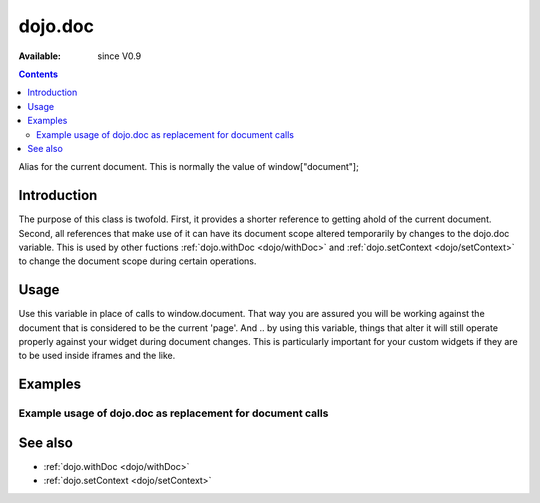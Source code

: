 .. _dojo/doc:

dojo.doc
========

:Available: since V0.9

.. contents::
   :depth: 2

Alias for the current document.  This is normally the value of window["document"];


============
Introduction
============

The purpose of this class is twofold.  First, it provides a shorter reference to getting ahold of the current document.  Second, all references that make use of it can have its document scope altered temporarily by changes to the dojo.doc variable.  This is used by other fuctions :ref:`dojo.withDoc <dojo/withDoc>` and :ref:`dojo.setContext <dojo/setContext>` to change the document scope during certain operations.

=====
Usage
=====

Use this variable in place of calls to window.document.  That way you are assured you will be working against the document that is considered to be the current 'page'.  And .. by using this variable, things that alter it will still operate properly against your widget during document changes.  This is particularly important for your custom widgets if they are to be used inside iframes and the like.

.. code-block :: javascript
 :linenos:

 <script type="text/javascript">
   var currentBody = dojo.doc.body;  //You can also use: dojo.body() to get the current document body.
   var newText = dojo.doc.createTextNode("Some text");
   currentBody.appendChild(newText);
 </script>


========
Examples
========

Example usage of dojo.doc as replacement for document calls
-----------------------------------------------------------

.. code-example ::

  .. js ::

    <script>
      function addText() {
        dojo.connect(dijit.byId("addTextButton"), "onClick", function(){
           var newText = dojo.doc.createTextNode("New Text!");
           dojo.doc.body.appendChild(newText);
           dojo.doc.body.appendChild(dojo.doc.createElement("br"));
        });
      }
      addText();
    </script>

  .. html ::

    <button id="addTextButton" dojoType="dijit.form.Button">Click me to add 'New Text!' to the page</button><br><br>
    <b>Click the button several times, then scroll down to see the appended text.</b>


========
See also
========

* :ref:`dojo.withDoc <dojo/withDoc>`
* :ref:`dojo.setContext <dojo/setContext>`
